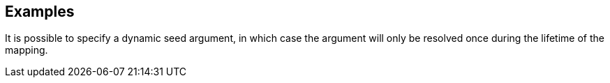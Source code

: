 // This content is autogenerated. Do not edit manually.

== Examples

It is possible to specify a dynamic seed argument, in which case the argument will only be resolved once during the lifetime of the mapping.



